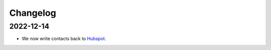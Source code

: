 Changelog
=========

.. _talk_changelog_2022_12_14:

2022-12-14
----------

* We now write contacts back to `Hubspot <systems/hubspot>`_.